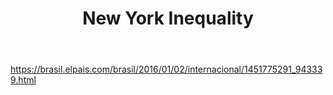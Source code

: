 #+TITLE: New York Inequality

https://brasil.elpais.com/brasil/2016/01/02/internacional/1451775291_943339.html

